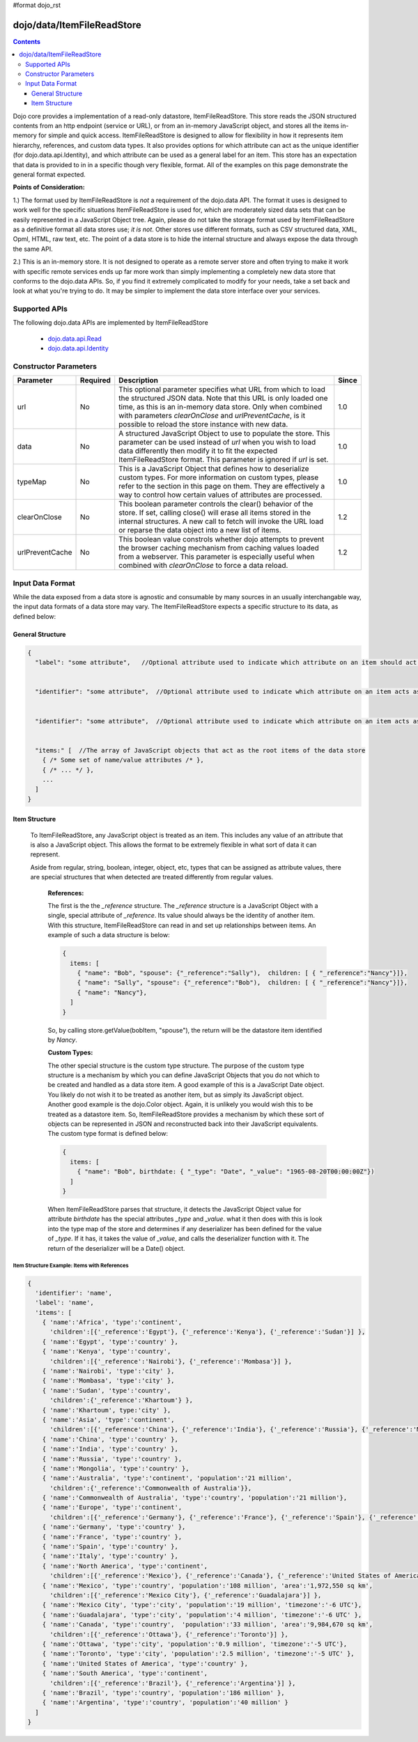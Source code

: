 #format dojo_rst

dojo/data/ItemFileReadStore
===========================

.. contents::
  :depth: 3

Dojo core provides a implementation of a read-only datastore, ItemFileReadStore. This store reads the JSON structured contents from an http endpoint (service or URL), or from an in-memory JavaScript object, and stores all the items in-memory for simple and quick access. ItemFileReadStore is designed to allow for flexibility in how it represents item hierarchy, references, and custom data types. It also provides options for which attribute can act as the unique identifier (for dojo.data.api.Identity), and which attribute can be used as a general label for an item. This store has an expectation that data is provided to in in a specific though very flexible, format. All of the examples on this page demonstrate the general format expected.

**Points of Consideration:**

1.)  The format used by ItemFileReadStore is *not* a requirement of the dojo.data API.  The format it uses is designed to work well for the specific situations ItemFileReadStore is used for, which are moderately sized data sets that can be easily represented in a JavaScript Object tree.  Again, please do not take the storage format used by ItemFileReadStore as a definitive format all data stores use; *it is not*.  Other stores use different formats, such as CSV structured data, XML, Opml, HTML, raw text, etc.  The point of a data store is to hide the internal structure and always expose the data through the same API.

2.)  This is an in-memory store.  It is not designed to operate as a remote server store and often trying to make it work with specific remote services ends up far more work than simply implementing a completely new data store that conforms to the dojo.data APIs.   So, if you find it extremely complicated to modify for your needs, take a set back and look at what you're trying to do.  It may be simpler to implement the data store interface over your services.

==============
Supported APIs
==============

The following dojo.data APIs are implemented by ItemFileReadStore


  * `dojo.data.api.Read <dojo/data/api/Read>`_
  * `dojo.data.api.Identity <dojo/data/api/Identity>`_


======================
Constructor Parameters
======================

+----------------+--------------+------------------------------------------------------------------------------------------------+-----------+
| **Parameter**  | **Required** | **Description**                                                                                | **Since** |
+----------------+--------------+------------------------------------------------------------------------------------------------+-----------+
| url            | No           |This optional parameter specifies what URL from which to load the structured JSON data.  Note   | 1.0       |
|                |              |that this URL is only loaded one time, as this is an in-memory data store.  Only when combined  |           |
|                |              |with parameters *clearOnClose* and *urlPreventCache*, is it possible to reload the store        |           |
|                |              |instance with new data.                                                                         |           |
+----------------+--------------+------------------------------------------------------------------------------------------------+-----------+
| data           | No           |A structured JavaScript Object to use to populate the store.  This parameter can be used instead| 1.0       |
|                |              |of *url* when you wish to load data differently then modify it to fit the expected              |           |
|                |              |ItemFileReadStore format.  This parameter is ignored if *url* is set.                           |           |
+----------------+--------------+------------------------------------------------------------------------------------------------+-----------+
| typeMap        | No           |This is a JavaScript Object that defines how to deserialize custom types.  For more information | 1.0       |
|                |              |on custom types, please refer to the section in this page on them.  They are effectively a way  |           |
|                |              |to control how certain values of attributes are processed.                                      |           |
+----------------+--------------+------------------------------------------------------------------------------------------------+-----------+
| clearOnClose   | No           |This boolean parameter controls the clear() behavior of the store.  If set, calling close() will| 1.2       |
|                |              |erase all items stored in the internal structures.  A new call to fetch will invoke the URL     |           |
|                |              |load or reparse the data object into a new list of items.                                       |           |
+----------------+--------------+------------------------------------------------------------------------------------------------+-----------+
| urlPreventCache| No           |This boolean value constrols whether dojo attempts to prevent the browser caching mechanism from| 1.2       |
|                |              |caching values loaded from a webserver.  This parameter is especially useful when combined with |           | 
|                |              |*clearOnClose* to force a data reload.                                                          |           |
+----------------+--------------+------------------------------------------------------------------------------------------------+-----------+
  


=================
Input Data Format
=================

While the data exposed from a data store is agnostic and consumable by many sources in an usually interchangable way, the input data formats of a data store may vary.   The ItemFileReadStore expects a specific structure to its data, as defined below:

-----------------
General Structure
-----------------


.. code-block :: javascript

  {
    "label": "some attribute",   //Optional attribute used to indicate which attribute on an item should act as a human-readable label for display purposes.


    "identifier": "some attribute",  //Optional attribute used to indicate which attribute on an item acts as a unique identifier for that item.  If it is not defined, then the ItemFileReadStore will simply number the items and use that number as a unique index to the item.


    "identifier": "some attribute",  //Optional attribute used to indicate which attribute on an item acts as a unique identifier for that item.  If it is not defined, then the ItemFileReadStore will simply number the items and use that number as a unique index to the item.


    "items:" [  //The array of JavaScript objects that act as the root items of the data store
      { /* Some set of name/value attributes /* },
      { /* ... */ },
      ...
    ]
  }


--------------
Item Structure
--------------

  To ItemFileReadStore, any JavaScript object is treated as an item.  This includes any value of an attribute that is also a JavaScript object.  This allows the format to be extremely flexible in what sort of data it can represent.  

  Aside from regular, string, boolean, integer, object, etc, types that can be assigned as attribute values, there are special structures that when detected are treated differently from regular values.  

    **References:**

    The first is the the *_reference* structure.   The *_reference* structure is a JavaScript Object with a single, special attribute of *_reference*.  Its value should always be the identity of another item.  With this structure, ItemFileReadStore can read in and set up relationships between items.   An example of such a data structure is below:

    .. code-block :: javascript

      {
        items: [
          { "name": "Bob", "spouse": {"_reference":"Sally"),  children: [ { "_reference":"Nancy"}]},
          { "name": "Sally", "spouse": {"_reference":"Bob"),  children: [ { "_reference":"Nancy"}]},
          { "name": "Nancy"},           
        ]
      }

    So, by calling store.getValue(bobItem, "spouse"), the return will be the datastore item identified by *Nancy*.
          

    **Custom Types:**

    The other special structure is the custom type structure.  The purpose of the custom type structure is a mechanism by which you can define JavaScript Objects that you do not which to be created and handled as a data store item.  A good example of this is a JavaScript Date object.  You likely do not wish it to be treated as another item, but as simply its JavaScript object.  Another good example is the dojo.Color object.  Again, it is unlikely you would wish this to be treated as a datastore item.   So, ItemFileReadStore provides a mechanism by which these sort of objects can be represented in JSON and reconstructed back into their JavaScript equivalents.  The custom type format is defined below:


    .. code-block :: javascript

      {
        items: [
          { "name": "Bob", birthdate: { "_type": "Date", "_value": "1965-08-20T00:00:00Z"})
        ]
      }

    When ItemFileReadStore parses that structure, it detects the JavaScript Object value for attribute *birthdate* has the special attributes *_type* and *_value*.  what it then does with this is look into the type map of the store and determines if any deserializer has been defined for the value of *_type*.  If it has, it takes the value of *_value*, and calls the deserializer function with it.  The return of the deserializer will be a Date() object.  

Item Structure Example: Items with References
---------------------------------------------

.. code-block :: javascript

  { 
    'identifier': 'name',
    'label': 'name',
    'items': [
      { 'name':'Africa', 'type':'continent',
        'children':[{'_reference':'Egypt'}, {'_reference':'Kenya'}, {'_reference':'Sudan'}] },
      { 'name':'Egypt', 'type':'country' },
      { 'name':'Kenya', 'type':'country',
        'children':[{'_reference':'Nairobi'}, {'_reference':'Mombasa'}] },
      { 'name':'Nairobi', 'type':'city' },
      { 'name':'Mombasa', 'type':'city' },
      { 'name':'Sudan', 'type':'country',
        'children':{'_reference':'Khartoum'} },
      { 'name':'Khartoum', type:'city' },
      { 'name':'Asia', 'type':'continent',
        'children':[{'_reference':'China'}, {'_reference':'India'}, {'_reference':'Russia'}, {'_reference':'Mongolia'}] },
      { 'name':'China', 'type':'country' },
      { 'name':'India', 'type':'country' },
      { 'name':'Russia', 'type':'country' },
      { 'name':'Mongolia', 'type':'country' },
      { 'name':'Australia', 'type':'continent', 'population':'21 million',
        'children':{'_reference':'Commonwealth of Australia'}},
      { 'name':'Commonwealth of Australia', 'type':'country', 'population':'21 million'},
      { 'name':'Europe', 'type':'continent',
        'children':[{'_reference':'Germany'}, {'_reference':'France'}, {'_reference':'Spain'}, {'_reference':'Italy'}] },
      { 'name':'Germany', 'type':'country' },
      { 'name':'France', 'type':'country' },
      { 'name':'Spain', 'type':'country' },
      { 'name':'Italy', 'type':'country' },
      { 'name':'North America', 'type':'continent',
        'children':[{'_reference':'Mexico'}, {'_reference':'Canada'}, {'_reference':'United States of America'}] },
      { 'name':'Mexico', 'type':'country', 'population':'108 million', 'area':'1,972,550 sq km',
        'children':[{'_reference':'Mexico City'}, {'_reference':'Guadalajara'}] },
      { 'name':'Mexico City', 'type':'city', 'population':'19 million', 'timezone':'-6 UTC'},
      { 'name':'Guadalajara', 'type':'city', 'population':'4 million', 'timezone':'-6 UTC' },
      { 'name':'Canada', 'type':'country',  'population':'33 million', 'area':'9,984,670 sq km',
        'children':[{'_reference':'Ottawa'}, {'_reference':'Toronto'}] },
      { 'name':'Ottawa', 'type':'city', 'population':'0.9 million', 'timezone':'-5 UTC'},
      { 'name':'Toronto', 'type':'city', 'population':'2.5 million', 'timezone':'-5 UTC' },
      { 'name':'United States of America', 'type':'country' },
      { 'name':'South America', 'type':'continent',
        'children':[{'_reference':'Brazil'}, {'_reference':'Argentina'}] },
      { 'name':'Brazil', 'type':'country', 'population':'186 million' },
      { 'name':'Argentina', 'type':'country', 'population':'40 million' }
    ]
  }    
